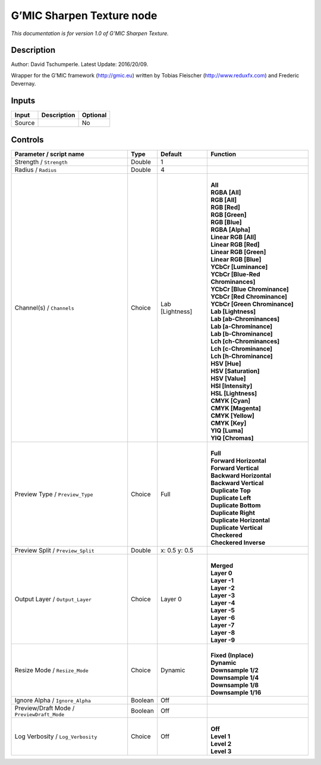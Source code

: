 .. _eu.gmic.SharpenTexture:

G’MIC Sharpen Texture node
==========================

*This documentation is for version 1.0 of G’MIC Sharpen Texture.*

Description
-----------

Author: David Tschumperle. Latest Update: 2016/20/09.

Wrapper for the G’MIC framework (http://gmic.eu) written by Tobias Fleischer (http://www.reduxfx.com) and Frederic Devernay.

Inputs
------

+--------+-------------+----------+
| Input  | Description | Optional |
+========+=============+==========+
| Source |             | No       |
+--------+-------------+----------+

Controls
--------

.. tabularcolumns:: |>{\raggedright}p{0.2\columnwidth}|>{\raggedright}p{0.06\columnwidth}|>{\raggedright}p{0.07\columnwidth}|p{0.63\columnwidth}|

.. cssclass:: longtable

+--------------------------------------------+---------+-----------------+-------------------------------------+
| Parameter / script name                    | Type    | Default         | Function                            |
+============================================+=========+=================+=====================================+
| Strength / ``Strength``                    | Double  | 1               |                                     |
+--------------------------------------------+---------+-----------------+-------------------------------------+
| Radius / ``Radius``                        | Double  | 4               |                                     |
+--------------------------------------------+---------+-----------------+-------------------------------------+
| Channel(s) / ``Channels``                  | Choice  | Lab [Lightness] | |                                   |
|                                            |         |                 | | **All**                           |
|                                            |         |                 | | **RGBA [All]**                    |
|                                            |         |                 | | **RGB [All]**                     |
|                                            |         |                 | | **RGB [Red]**                     |
|                                            |         |                 | | **RGB [Green]**                   |
|                                            |         |                 | | **RGB [Blue]**                    |
|                                            |         |                 | | **RGBA [Alpha]**                  |
|                                            |         |                 | | **Linear RGB [All]**              |
|                                            |         |                 | | **Linear RGB [Red]**              |
|                                            |         |                 | | **Linear RGB [Green]**            |
|                                            |         |                 | | **Linear RGB [Blue]**             |
|                                            |         |                 | | **YCbCr [Luminance]**             |
|                                            |         |                 | | **YCbCr [Blue-Red Chrominances]** |
|                                            |         |                 | | **YCbCr [Blue Chrominance]**      |
|                                            |         |                 | | **YCbCr [Red Chrominance]**       |
|                                            |         |                 | | **YCbCr [Green Chrominance]**     |
|                                            |         |                 | | **Lab [Lightness]**               |
|                                            |         |                 | | **Lab [ab-Chrominances]**         |
|                                            |         |                 | | **Lab [a-Chrominance]**           |
|                                            |         |                 | | **Lab [b-Chrominance]**           |
|                                            |         |                 | | **Lch [ch-Chrominances]**         |
|                                            |         |                 | | **Lch [c-Chrominance]**           |
|                                            |         |                 | | **Lch [h-Chrominance]**           |
|                                            |         |                 | | **HSV [Hue]**                     |
|                                            |         |                 | | **HSV [Saturation]**              |
|                                            |         |                 | | **HSV [Value]**                   |
|                                            |         |                 | | **HSI [Intensity]**               |
|                                            |         |                 | | **HSL [Lightness]**               |
|                                            |         |                 | | **CMYK [Cyan]**                   |
|                                            |         |                 | | **CMYK [Magenta]**                |
|                                            |         |                 | | **CMYK [Yellow]**                 |
|                                            |         |                 | | **CMYK [Key]**                    |
|                                            |         |                 | | **YIQ [Luma]**                    |
|                                            |         |                 | | **YIQ [Chromas]**                 |
+--------------------------------------------+---------+-----------------+-------------------------------------+
| Preview Type / ``Preview_Type``            | Choice  | Full            | |                                   |
|                                            |         |                 | | **Full**                          |
|                                            |         |                 | | **Forward Horizontal**            |
|                                            |         |                 | | **Forward Vertical**              |
|                                            |         |                 | | **Backward Horizontal**           |
|                                            |         |                 | | **Backward Vertical**             |
|                                            |         |                 | | **Duplicate Top**                 |
|                                            |         |                 | | **Duplicate Left**                |
|                                            |         |                 | | **Duplicate Bottom**              |
|                                            |         |                 | | **Duplicate Right**               |
|                                            |         |                 | | **Duplicate Horizontal**          |
|                                            |         |                 | | **Duplicate Vertical**            |
|                                            |         |                 | | **Checkered**                     |
|                                            |         |                 | | **Checkered Inverse**             |
+--------------------------------------------+---------+-----------------+-------------------------------------+
| Preview Split / ``Preview_Split``          | Double  | x: 0.5 y: 0.5   |                                     |
+--------------------------------------------+---------+-----------------+-------------------------------------+
| Output Layer / ``Output_Layer``            | Choice  | Layer 0         | |                                   |
|                                            |         |                 | | **Merged**                        |
|                                            |         |                 | | **Layer 0**                       |
|                                            |         |                 | | **Layer -1**                      |
|                                            |         |                 | | **Layer -2**                      |
|                                            |         |                 | | **Layer -3**                      |
|                                            |         |                 | | **Layer -4**                      |
|                                            |         |                 | | **Layer -5**                      |
|                                            |         |                 | | **Layer -6**                      |
|                                            |         |                 | | **Layer -7**                      |
|                                            |         |                 | | **Layer -8**                      |
|                                            |         |                 | | **Layer -9**                      |
+--------------------------------------------+---------+-----------------+-------------------------------------+
| Resize Mode / ``Resize_Mode``              | Choice  | Dynamic         | |                                   |
|                                            |         |                 | | **Fixed (Inplace)**               |
|                                            |         |                 | | **Dynamic**                       |
|                                            |         |                 | | **Downsample 1/2**                |
|                                            |         |                 | | **Downsample 1/4**                |
|                                            |         |                 | | **Downsample 1/8**                |
|                                            |         |                 | | **Downsample 1/16**               |
+--------------------------------------------+---------+-----------------+-------------------------------------+
| Ignore Alpha / ``Ignore_Alpha``            | Boolean | Off             |                                     |
+--------------------------------------------+---------+-----------------+-------------------------------------+
| Preview/Draft Mode / ``PreviewDraft_Mode`` | Boolean | Off             |                                     |
+--------------------------------------------+---------+-----------------+-------------------------------------+
| Log Verbosity / ``Log_Verbosity``          | Choice  | Off             | |                                   |
|                                            |         |                 | | **Off**                           |
|                                            |         |                 | | **Level 1**                       |
|                                            |         |                 | | **Level 2**                       |
|                                            |         |                 | | **Level 3**                       |
+--------------------------------------------+---------+-----------------+-------------------------------------+
